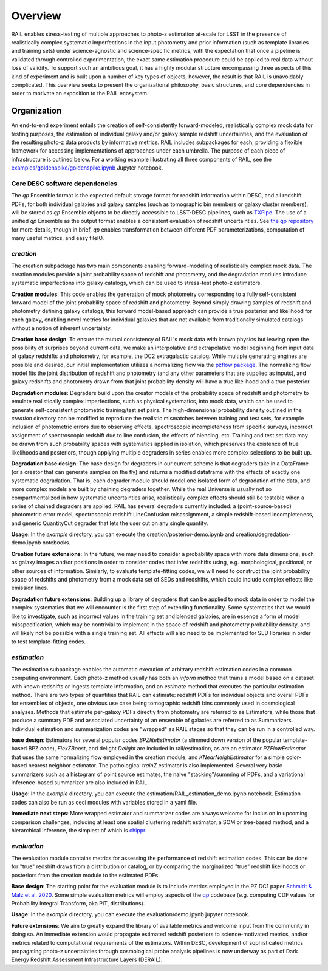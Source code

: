 ********
Overview
********

RAIL enables stress-testing of multiple approaches to photo-z estimation at-scale for LSST in the presence of realistically complex systematic imperfections in the input photometry and prior information (such as template libraries and training sets) under science-agnostic and science-specific metrics, with the expectation that once a pipeline is validated through controlled experimentation, the exact same estimation procedure could be applied to real data without loss of validity.
To support such an ambitious goal, it has a highly modular structure encompassing three aspects of this kind of experiment and is built upon a number of key types of objects, however, the result is that RAIL is unavoidably complicated.
This overview seeks to present the organizational philosophy, basic structures, and core dependencies in order to motivate an exposition to the RAIL ecosystem.


Organization
************

An end-to-end experiment entails the creation of self-consistently forward-modeled, realistically complex mock data for testing purposes, the estimation of individual galaxy and/or galaxy sample redshift uncertainties, and the evaluation of the resulting photo-z data products by informative metrics.
RAIL includes subpackages for each, providing a flexible framework for accessing implementations of approaches under each umbrella.
The purpose of each piece of infrastructure is outlined below.
For a working example illustrating all three components of RAIL, see the `examples/goldenspike/goldenspike.ipynb <https://github.com/LSSTDESC/RAIL/blob/main/examples/goldenspike/goldenspike.ipynb>`_ Jupyter notebook.


Core DESC software dependencies
===============================

The `qp` Ensemble format is the expected default storage format for redshift information within DESC, and all redshift PDFs, for both individual galaxies and galaxy samples (such as tomographic bin members or galaxy cluster members), will be stored as `qp` Ensemble objects to be directly accessible to LSST-DESC pipelines, such as `TXPipe <https://github.com/LSSTDESC/TXPipe/>`_.
The use of a unified `qp` Ensemble as the output format enables a consistent evaluation of redshift uncertainties.  See `the qp repository <https://github.com/LSSTDESC/qp>`_ for more details, though in brief, `qp` enables transformation between different PDF parameterizations, computation of many useful metrics, and easy fileIO.



`creation`
==========

The creation subpackage has two main components enabling forward-modeling of realistically complex mock data.
The creation modules provide a joint probability space of redshift and photometry, and the degradation modules introduce systematic imperfections into galaxy catalogs, which can be used to stress-test photo-z estimators. 

**Creation modules**: 
This code enables the generation of mock photometry corresponding to a fully self-consistent forward model of the joint probability space of redshift and photometry.  
Beyond simply drawing samples of redshift and photometry defining galaxy catalogs, this forward model-based approach can provide a true posterior and likelihood for each galaxy, enabling novel metrics for individual galaxies that are not available from traditionally simulated catalogs without a notion of inherent uncertainty.

**Creation base design**: 
To ensure the mutual consistency of RAIL's mock data with known physics but leaving open the possibility of surprises beyond current data, we make an interpolative and extrapolative model beginning from input data of galaxy redshifts and photometry, for example, the DC2 extragalactic catalog.
While multiple generating engines are possible and desired, our initial implementation utilizes a normalizing flow via the `pzflow package <https://github.com/jfcrenshaw/pzflow>`_. 
The normalizing flow model fits the joint distribution of redshift and photometry (and any other parameters that are supplied as inputs), and galaxy redshifts and photometry drawn from that joint probability density will have a true likelihood and a true posterior.

**Degradation modules**: 
Degraders build upon the creator models of the probability space of redshift and photometry to emulate realistically complex imperfections, such as physical systematics, into mock data, which can be used to generate self-consistent photometric training/test set pairs.
The high-dimensional probability density outlined in the `creation` directory can be modified to reproduce the realistic mismatches between training and test sets, for example inclusion of photometric errors due to observing effects, spectroscopic incompleteness from specific surveys, incorrect assignment of spectroscopic redshift due to line confusion, the effects of blending, etc.
Training and test set data may be drawn from such probability spaces with systematics applied in isolation, which preserves the existence of true likelihoods and posteriors, though applying multiple degraders in series enables more complex selections to be built up. 

**Degradation base design**: 
The base design for degraders in our current scheme is that degraders take in a DataFrame (or a creator that can generate samples on the fly) and returns a modified dataframe with the effects of exactly one systematic degradation.  
That is, each degrader module should model one isolated form of degradation of the data, and more complex models are built by chaining degraders together.  
While the real Universe is usually not so compartmentalized in how systematic uncertainties arise, realistically complex effects should still be testable when a series of chained degraders are applied.  
RAIL has several degraders currently included: a (point-source-based) photometric error model, spectroscopic redshift LineConfusion misassignment, a simple redshift-based incompleteness, and generic QuantityCut degrader that lets the user cut on any single quantity. 

**Usage**: 
In the `example` directory, you can execute the creation/posterior-demo.ipynb and creation/degredation-demo.ipynb notebooks.

**Creation future extensions**: 
In the future, we may need to consider a probability space with more data dimensions, such as galaxy images and/or positions in order to consider codes that infer redshifts using, e.g. morphological, positional, or other sources of information.
Similarly, to evaluate template-fitting codes, we will need to construct the joint probability space of redshifts and photometry from a mock data set of SEDs and redshifts, which could include complex effects like emission lines.

**Degradation future extensions**: 
Building up a library of degraders that can be applied to mock data in order to model the complex systematics that we will encounter is the first step of extending functionality.  
Some systematics that we would like to investigate, such as incorrect values in the training set and blended galaxies, are in essence a form of model misspecification, which may be nontrivial to implement in the space of redshift and photometry probability density, and will likely not be possible with a single training set.
All effects will also need to be implemented for SED libraries in order to test template-fitting codes.

`estimation`
============

The estimation subpackage enables the automatic execution of arbitrary redshift estimation codes in a common computing environment.  
Each photo-z method usually has both an `inform` method that trains a model based on a dataset with known redshifts or ingests template information, and an `estimate` method that executes the particular estimation method.  
There are two types of quantities that RAIL can estimate: redshift PDFs for individual objects and overall PDFs for ensembles of objects, one obvious use case being tomographic redshift bins commonly used in cosmological analyses.  
Methods that estimate per-galaxy PDFs directly from photometry are referred to as Estimators, while those that produce a summary PDF and associated uncertainty of an ensemble of galaxies are referred to as Summarizers.
Individual estimation and summarization codes are "wrapped" as RAIL stages so that they can be run in a controlled way.  

**base design**: 
Estimators for several popular codes `BPZliteEstimator` (a slimmed down version of the popular template-based BPZ code), `FlexZBoost`, and delight `Delight` are included in rail/estimation, as are an estimator `PZFlowEstimator` that uses the same normalizing flow employed in the creation module, and `KNearNeighEstimator` for a simple color-based nearest neighbor estimator.  
The pathological `trainZ` estimator is also implemented.  
Several very basic summarizers such as a histogram of point source estimates, the naive "stacking"/summing of PDFs, and a variational inference-based summarizer are also included in RAIL.

**Usage**: 
In the `example` directory, you can execute the estimation/RAIL_estimation_demo.ipynb notebook.  
Estimation codes can also be run as ceci modules with variables stored in a yaml file.

**Immediate next steps**: 
More wrapped estimator and summarizer codes are always welcome for inclusion in upcoming comparison challenges, including at least one spatial clustering redshift estimator, a SOM or tree-based method, and a hierarchical inference, the simplest of which is `chippr <https://github.com/aimalz/chippr>`_.

`evaluation`
============

The evaluation module contains metrics for assessing the performance of redshift estimation codes.  
This can be done for "true" redshift draws from a distribution or catalog, or by comparing the marginalized "true" redshift likelihoods or posteriors from the creation module to the estimated PDFs.

**Base design**: 
The starting point for the evaluation module is to include metrics employed in the PZ DC1 paper `Schmidt & Malz et al. 2020  <https://ui.adsabs.harvard.edu/abs/2020MNRAS.499.1587S/abstract>`_. 
Some simple evaluation metrics will employ aspects of the `qp <https://github.com/LSSTDESC/qp>`_ codebase (e.g. computing CDF values for Probability Integral Transform, aka PIT, distributions).

**Usage**: 
In the `example` directory, you can execute the evaluation/demo.ipynb jupyter notebook.

**Future extensions**: 
We aim to greatly expand the library of available metrics and welcome input from the community in doing so.  
An immediate extension would propagate estimated redshift posteriors to science-motivated metrics, and/or metrics related to computational requirements of the estimators. 
Within DESC, development of sophisticated metrics propagating photo-z uncertainties through cosmological probe analysis pipelines is now underway as part of Dark Energy Redshift Assessment Infrastructure Layers (DERAIL).

